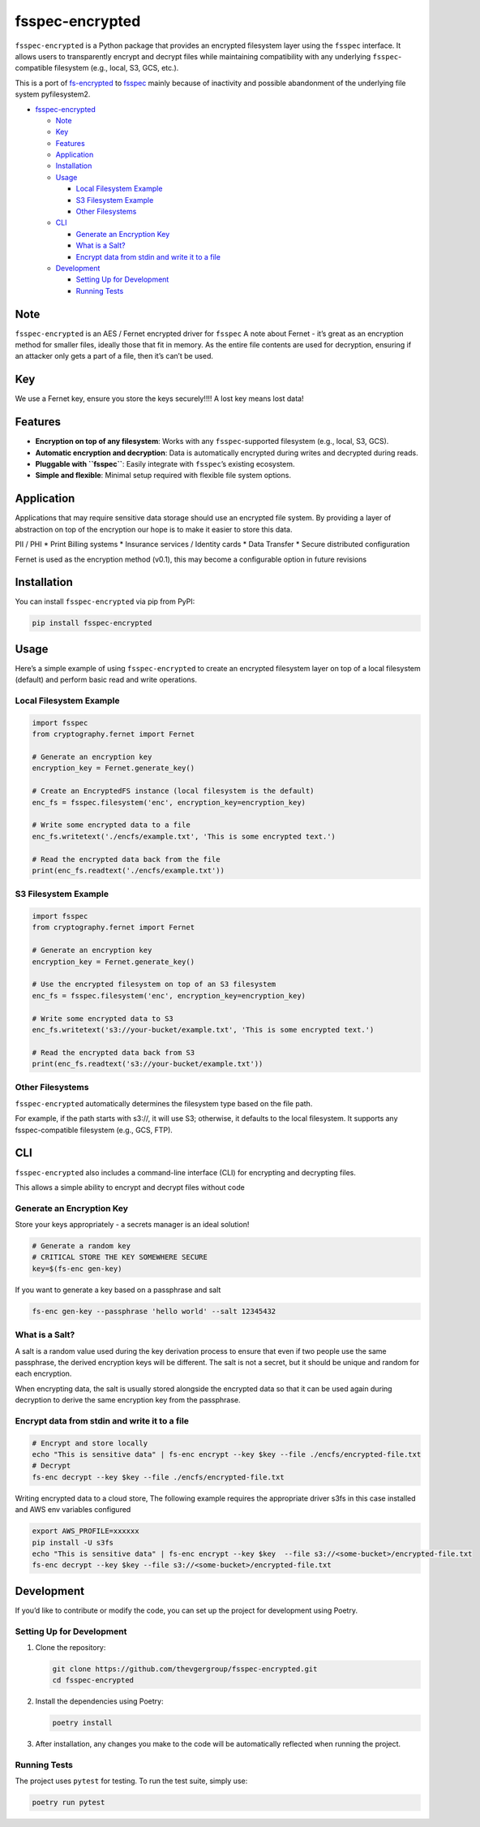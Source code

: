 fsspec-encrypted
================

``fsspec-encrypted`` is a Python package that provides an encrypted
filesystem layer using the ``fsspec`` interface. It allows users to
transparently encrypt and decrypt files while maintaining compatibility
with any underlying ``fsspec``-compatible filesystem (e.g., local, S3,
GCS, etc.).

This is a port of
`fs-encrypted <https://github.com/thevgergroup/fs-encrypted>`__ to
`fsspec <https://github.com/fsspec/filesystem_spec/>`__ mainly because
of inactivity and possible abandonment of the underlying file system
pyfilesystem2.

-  `fsspec-encrypted <#fsspec-encrypted>`__

   -  `Note <#note>`__
   -  `Key <#key>`__
   -  `Features <#features>`__
   -  `Application <#application>`__
   -  `Installation <#installation>`__
   -  `Usage <#usage>`__

      -  `Local Filesystem Example <#local-filesystem-example>`__
      -  `S3 Filesystem Example <#s3-filesystem-example>`__
      -  `Other Filesystems <#other-filesystems>`__

   -  `CLI <#cli>`__

      -  `Generate an Encryption Key <#generate-an-encryption-key>`__
      -  `What is a Salt? <#what-is-a-salt>`__
      -  `Encrypt data from stdin and write it to a
         file <#encrypt-data-from-stdin-and-write-it-to-a-file>`__

   -  `Development <#development>`__

      -  `Setting Up for Development <#setting-up-for-development>`__
      -  `Running Tests <#running-tests>`__

Note
----

``fsspec-encrypted`` is an AES / Fernet encrypted driver for ``fsspec``
A note about Fernet - it’s great as an encryption method for smaller
files, ideally those that fit in memory. As the entire file contents are
used for decryption, ensuring if an attacker only gets a part of a file,
then it’s can’t be used.

Key
---

We use a Fernet key, ensure you store the keys securely!!!! A lost key
means lost data!

Features
--------

-  **Encryption on top of any filesystem**: Works with any
   ``fsspec``-supported filesystem (e.g., local, S3, GCS).
-  **Automatic encryption and decryption**: Data is automatically
   encrypted during writes and decrypted during reads.
-  **Pluggable with ``fsspec``**: Easily integrate with ``fsspec``\ ’s
   existing ecosystem.
-  **Simple and flexible**: Minimal setup required with flexible file
   system options.

Application
-----------

Applications that may require sensitive data storage should use an
encrypted file system. By providing a layer of abstraction on top of the
encryption our hope is to make it easier to store this data.

PII / PHI \* Print Billing systems \* Insurance services / Identity
cards \* Data Transfer \* Secure distributed configuration

Fernet is used as the encryption method (v0.1), this may become a
configurable option in future revisions

Installation
------------

You can install ``fsspec-encrypted`` via pip from PyPI:

.. code:: bash

   pip install fsspec-encrypted

Usage
-----

Here’s a simple example of using ``fsspec-encrypted`` to create an
encrypted filesystem layer on top of a local filesystem (default) and
perform basic read and write operations.

Local Filesystem Example
~~~~~~~~~~~~~~~~~~~~~~~~

.. code:: python

   import fsspec
   from cryptography.fernet import Fernet

   # Generate an encryption key
   encryption_key = Fernet.generate_key()

   # Create an EncryptedFS instance (local filesystem is the default)
   enc_fs = fsspec.filesystem('enc', encryption_key=encryption_key)

   # Write some encrypted data to a file
   enc_fs.writetext('./encfs/example.txt', 'This is some encrypted text.')

   # Read the encrypted data back from the file
   print(enc_fs.readtext('./encfs/example.txt'))

S3 Filesystem Example
~~~~~~~~~~~~~~~~~~~~~

.. code:: python

   import fsspec
   from cryptography.fernet import Fernet

   # Generate an encryption key
   encryption_key = Fernet.generate_key()

   # Use the encrypted filesystem on top of an S3 filesystem
   enc_fs = fsspec.filesystem('enc', encryption_key=encryption_key)

   # Write some encrypted data to S3
   enc_fs.writetext('s3://your-bucket/example.txt', 'This is some encrypted text.')

   # Read the encrypted data back from S3
   print(enc_fs.readtext('s3://your-bucket/example.txt'))

Other Filesystems
~~~~~~~~~~~~~~~~~

``fsspec-encrypted`` automatically determines the filesystem type based
on the file path.

For example, if the path starts with s3://, it will use S3; otherwise,
it defaults to the local filesystem. It supports any fsspec-compatible
filesystem (e.g., GCS, FTP).

CLI
---

``fsspec-encrypted`` also includes a command-line interface (CLI) for
encrypting and decrypting files.

This allows a simple ability to encrypt and decrypt files without code
|asciicast|

Generate an Encryption Key
~~~~~~~~~~~~~~~~~~~~~~~~~~

Store your keys appropriately - a secrets manager is an ideal solution!

.. code:: bash

   # Generate a random key
   # CRITICAL STORE THE KEY SOMEWHERE SECURE
   key=$(fs-enc gen-key)

If you want to generate a key based on a passphrase and salt

.. code:: bash

   fs-enc gen-key --passphrase 'hello world' --salt 12345432

What is a Salt?
~~~~~~~~~~~~~~~

A salt is a random value used during the key derivation process to
ensure that even if two people use the same passphrase, the derived
encryption keys will be different. The salt is not a secret, but it
should be unique and random for each encryption.

When encrypting data, the salt is usually stored alongside the encrypted
data so that it can be used again during decryption to derive the same
encryption key from the passphrase.

Encrypt data from stdin and write it to a file
~~~~~~~~~~~~~~~~~~~~~~~~~~~~~~~~~~~~~~~~~~~~~~

.. code:: bash

   # Encrypt and store locally
   echo "This is sensitive data" | fs-enc encrypt --key $key --file ./encfs/encrypted-file.txt
   # Decrypt
   fs-enc decrypt --key $key --file ./encfs/encrypted-file.txt

Writing encrypted data to a cloud store, The following example requires
the appropriate driver s3fs in this case installed and AWS env variables
configured

.. code:: bash

   export AWS_PROFILE=xxxxxx
   pip install -U s3fs
   echo "This is sensitive data" | fs-enc encrypt --key $key  --file s3://<some-bucket>/encrypted-file.txt 
   fs-enc decrypt --key $key --file s3://<some-bucket>/encrypted-file.txt 

Development
-----------

If you’d like to contribute or modify the code, you can set up the
project for development using Poetry.

Setting Up for Development
~~~~~~~~~~~~~~~~~~~~~~~~~~

1. Clone the repository:

   .. code:: bash

      git clone https://github.com/thevgergroup/fsspec-encrypted.git
      cd fsspec-encrypted

2. Install the dependencies using Poetry:

   .. code:: bash

      poetry install

3. After installation, any changes you make to the code will be
   automatically reflected when running the project.

Running Tests
~~~~~~~~~~~~~

The project uses ``pytest`` for testing. To run the test suite, simply
use:

.. code:: bash

   poetry run pytest

.. |asciicast| image:: https://asciinema.org/a/hwpcCH1r1CM7ezNU4fM6wgKiY.svg
   :target: https://asciinema.org/a/hwpcCH1r1CM7ezNU4fM6wgKiY
